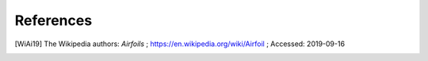 .. _sec_references:

References
==========

.. [WiAi19] The Wikipedia authors: *Airfoils* ; https://en.wikipedia.org/wiki/Airfoil ; Accessed: 2019-09-16

